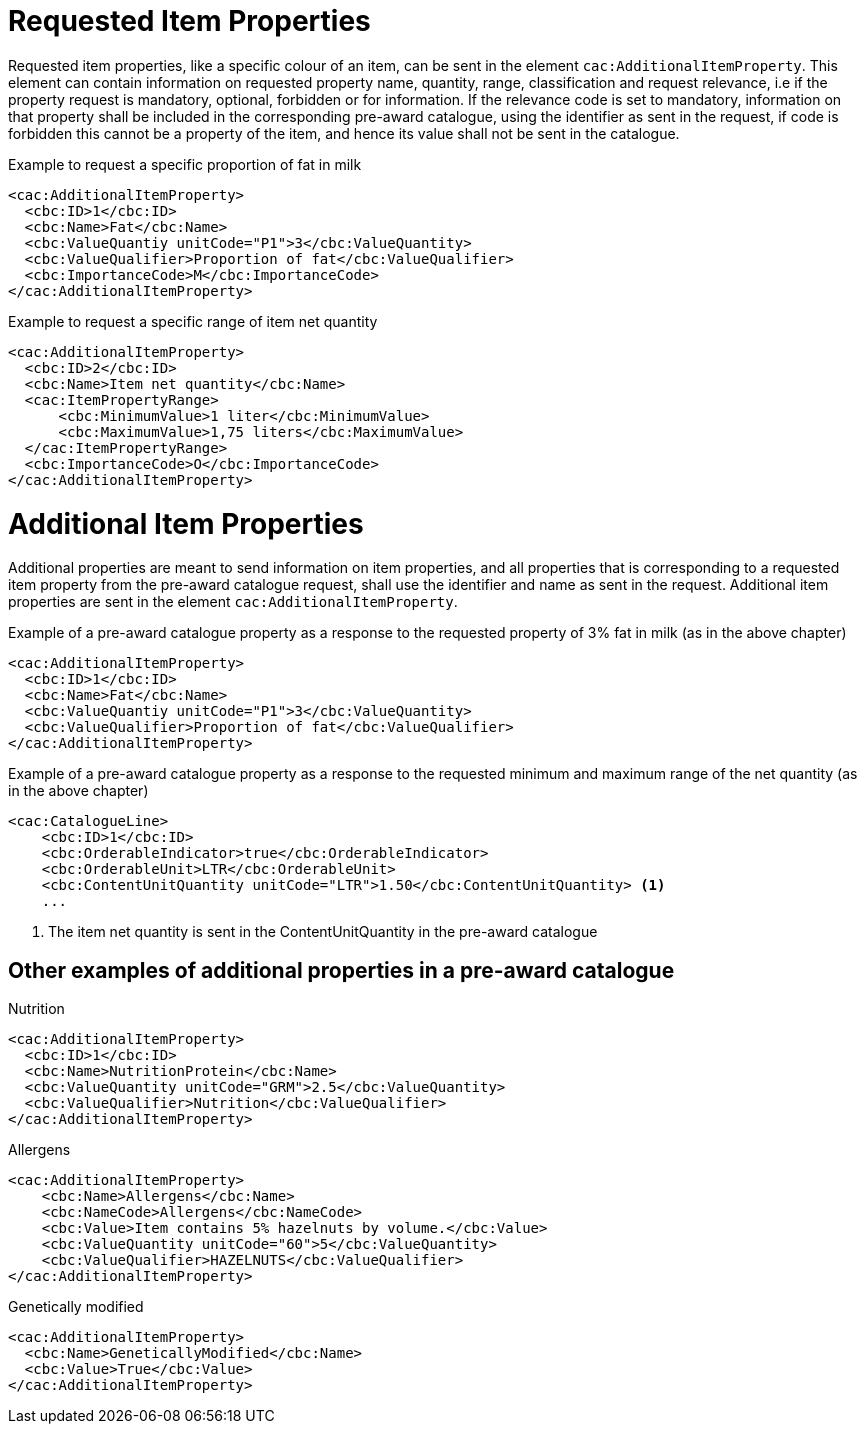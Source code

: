 = Requested Item Properties

Requested item properties, like a specific colour of an item, can be sent in the element `cac:AdditionalItemProperty`. This element can contain information on requested property name, quantity, range, classification and request relevance, i.e if the property request is mandatory, optional, forbidden or for information. If the relevance code is set to mandatory, information on that property shall be included in the corresponding pre-award catalogue, using the identifier as sent in the request, if code is forbidden this cannot be a property of the item, and hence its value shall not be sent in the catalogue.

.Example to request a specific proportion of fat in milk
[source, xml, indent=0]
----
<cac:AdditionalItemProperty>
  <cbc:ID>1</cbc:ID>
  <cbc:Name>Fat</cbc:Name>
  <cbc:ValueQuantiy unitCode="P1">3</cbc:ValueQuantity>
  <cbc:ValueQualifier>Proportion of fat</cbc:ValueQualifier>
  <cbc:ImportanceCode>M</cbc:ImportanceCode>
</cac:AdditionalItemProperty>
----

.Example to request a specific range of item net quantity
[source, xml, indent=0]
----
<cac:AdditionalItemProperty>
  <cbc:ID>2</cbc:ID>
  <cbc:Name>Item net quantity</cbc:Name>
  <cac:ItemPropertyRange>
      <cbc:MinimumValue>1 liter</cbc:MinimumValue>
      <cbc:MaximumValue>1,75 liters</cbc:MaximumValue>
  </cac:ItemPropertyRange>
  <cbc:ImportanceCode>O</cbc:ImportanceCode>
</cac:AdditionalItemProperty>
----



= Additional Item Properties
Additional properties are meant to send information on item properties, and all properties that is corresponding to a requested item property from the pre-award catalogue request, shall use the identifier and name as sent in the request.
Additional item properties are sent in the element `cac:AdditionalItemProperty`.

.Example of a pre-award catalogue property as a response to the requested property of 3% fat in milk (as in the above chapter)
[source, xml, indent=0]
----
<cac:AdditionalItemProperty>
  <cbc:ID>1</cbc:ID>
  <cbc:Name>Fat</cbc:Name>
  <cbc:ValueQuantiy unitCode="P1">3</cbc:ValueQuantity>
  <cbc:ValueQualifier>Proportion of fat</cbc:ValueQualifier>
</cac:AdditionalItemProperty>
----

.Example of a pre-award catalogue property as a response to the requested minimum and maximum range of the net quantity (as in the above chapter)
[source, xml, indent=0]
----

<cac:CatalogueLine>
    <cbc:ID>1</cbc:ID>
    <cbc:OrderableIndicator>true</cbc:OrderableIndicator>
    <cbc:OrderableUnit>LTR</cbc:OrderableUnit>
    <cbc:ContentUnitQuantity unitCode="LTR">1.50</cbc:ContentUnitQuantity> <1>
    ...
----
<1> The item net quantity is sent in the ContentUnitQuantity in the pre-award catalogue

== Other examples of additional properties in a pre-award catalogue
====
.Nutrition
[source, xml, indent=0]
----
<cac:AdditionalItemProperty>
  <cbc:ID>1</cbc:ID>
  <cbc:Name>NutritionProtein</cbc:Name>
  <cbc:ValueQuantity unitCode="GRM">2.5</cbc:ValueQuantity>
  <cbc:ValueQualifier>Nutrition</cbc:ValueQualifier>
</cac:AdditionalItemProperty>
----

.Allergens
[source, xml, indent=0]
----
<cac:AdditionalItemProperty>
    <cbc:Name>Allergens</cbc:Name>
    <cbc:NameCode>Allergens</cbc:NameCode>
    <cbc:Value>Item contains 5% hazelnuts by volume.</cbc:Value>
    <cbc:ValueQuantity unitCode="60">5</cbc:ValueQuantity>
    <cbc:ValueQualifier>HAZELNUTS</cbc:ValueQualifier>
</cac:AdditionalItemProperty>
----

.Genetically modified
[source, xml, indent=0]
----
<cac:AdditionalItemProperty>
  <cbc:Name>GeneticallyModified</cbc:Name>
  <cbc:Value>True</cbc:Value>
</cac:AdditionalItemProperty>
----
====
